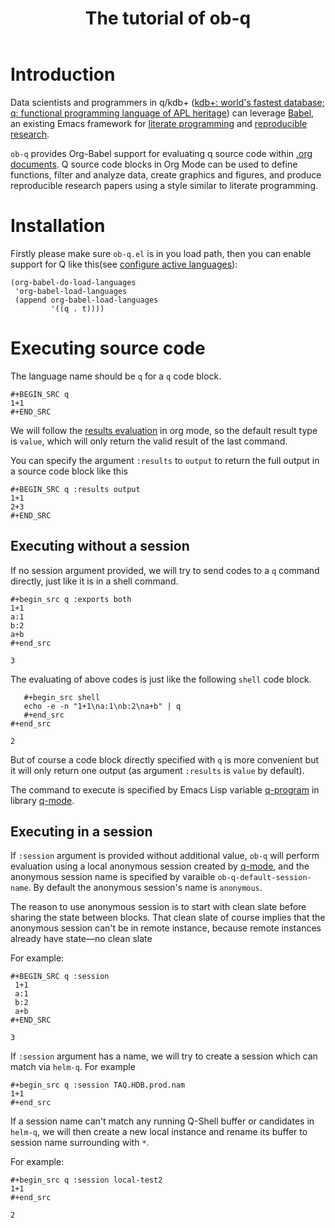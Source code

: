 # -*- encoding:utf-8 Mode: POLY-ORG; org-src-preserve-indentation: t; -*- ---
#+TITLE: The tutorial of ob-q
#+OPTIONS: toc:2
#+Startup: noindent
#+LATEX_HEADER: % copied from lstlang1.sty, to add new language support to Emacs Lisp.
#+LATEX_HEADER: \lstdefinelanguage{elisp}[]{lisp} {}
#+LATEX_HEADER: \lstloadlanguages{elisp}
#+PROPERTY: literate-lang elisp
#+PROPERTY: literate-load yes
* Table of Contents                                            :TOC:noexport:
- [[#introduction][Introduction]]
- [[#installation][Installation]]
- [[#executing-source-code][Executing source code]]
  - [[#executing-without-a-session][Executing without a session]]
  - [[#executing-in-a-session][Executing in a session]]

* Introduction
Data scientists and programmers in q/kdb+ ([[https://code.kx.com/q4m3/][kdb+: world's fastest database; q: functional programming language of APL heritage]])
can leverage [[https://orgmode.org/worg/org-contrib/babel/][Babel]], an existing Emacs framework for [[https://en.wikipedia.org/wiki/Literate_programming][literate programming]] and [[https://en.wikipedia.org/wiki/Reproducibility#Reproducible_research][reproducible research]].

=ob-q= provides Org-Babel support for evaluating q source code within [[https://orgmode.org/worg/][.org documents]].
Q source code blocks in Org Mode can be used to define functions, filter and analyze data, create graphics and figures,
and produce reproducible research papers using a style similar to literate programming.
* Installation
Firstly please make sure =ob-q.el= is in you load path, then you can enable support for Q like this(see [[https://orgmode.org/worg/org-contrib/babel/languages.html#configure][configure active languages]]):
#+BEGIN_SRC elisp
(org-babel-do-load-languages
 'org-babel-load-languages
 (append org-babel-load-languages
         '((q . t))))
#+END_SRC

#+RESULTS:

* Executing source code
The language name should be =q= for a =q= code block.
#+BEGIN_EXAMPLE
   ,#+BEGIN_SRC q
   1+1
   ,#+END_SRC
#+END_EXAMPLE

We will follow the [[https://orgmode.org/manual/Results-of-Evaluation.html][results evaluation]] in org mode, so the default result type is =value=, which will only return the valid result of the last
command.

You can specify the argument =:results= to =output= to return the full output in a source code block like this
#+begin_example
   ,#+BEGIN_SRC q :results output
   1+1
   2+3
   ,#+END_SRC
#+end_example

** Executing without a session
If no session argument provided, we will try to send codes to a =q= command directly, just like it is in a shell command.
#+begin_example
   ,#+begin_src q :exports both
   1+1
   a:1
   b:2
   a+b
   ,#+end_src
#+end_example
#+begin_src q :exports results
1+1
a:1
b:2
a+b
#+end_src

#+RESULTS:
: 3

The evaluating of above codes is just like the following =shell= code block.
#+begin_example
   ,#+begin_src shell
   echo -e -n "1+1\na:1\nb:2\na+b" | q
   ,#+end_src
#+end_src
#+end_example
#+begin_src shell :exports results
echo -e -n "1+1\na:1\nb:2\na+b" | q
#+end_src

#+RESULTS:
: 2

But of course a code block directly specified with =q= is more convenient but it will only return one output
(as argument =:results= is =value= by default).

The command to execute is specified by Emacs Lisp variable [[https://github.com/psaris/q-mode/blob/master/q-mode.el#L113][q-program]] in library [[https://github.com/psaris/q-mode][q-mode]].
** Executing in a session
If =:session= argument is provided without additional value, =ob-q= will perform evaluation using a local anonymous session created by [[https://github.com/psaris/q-mode/][q-mode]],
and the anonymous session name is specified by varaible =ob-q-default-session-name=.
By default the anonymous session's name is =anonymous=.

The reason to use anonymous session is to start with clean slate before sharing the state between blocks.
That clean slate of course implies that the anonymous session can't be in remote instance,
because remote instances already have state---no clean slate

For example:
#+begin_example
   ,#+BEGIN_SRC q :session
    1+1
    a:1
    b:2
    a+b
   ,#+END_SRC
#+end_example

#+begin_src q :session :exports results
1+1
a:1
b:2
a+b
#+end_src

#+RESULTS:
: 3

If =:session= argument has a name, we will try to create a session which can match via =helm-q=.
For example
#+begin_example
    ,#+begin_src q :session TAQ.HDB.prod.nam
    1+1
    ,#+end_src
#+end_example

#+begin_src q :session TAQ.HDB.prod.nam :exports results
1+1
#+end_src

If a session name can't match any running Q-Shell buffer or candidates in =helm-q=,
we will then create a new local instance and rename its buffer to session name surrounding with =*=.

For example:
#+begin_example
    ,#+begin_src q :session local-test2
    1+1
    ,#+end_src
#+end_example

#+begin_src q :session local-test2 :exports results
1+1
#+end_src

#+RESULTS:
: 2
